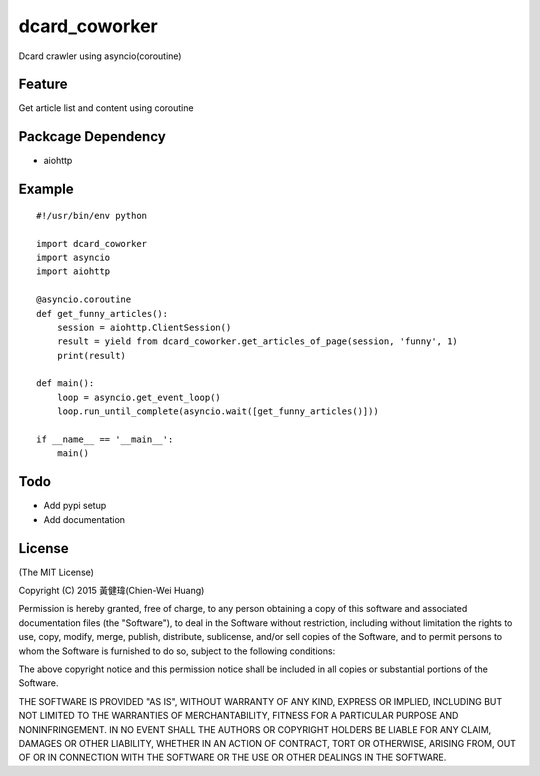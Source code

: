 dcard_coworker
==============

Dcard crawler using asyncio(coroutine)


Feature
-------
| Get article list and content using coroutine


Packcage Dependency
-------------------
* aiohttp


Example
-------

::

    #!/usr/bin/env python

    import dcard_coworker
    import asyncio
    import aiohttp

    @asyncio.coroutine
    def get_funny_articles():
        session = aiohttp.ClientSession()
        result = yield from dcard_coworker.get_articles_of_page(session, 'funny', 1)
        print(result)

    def main():
        loop = asyncio.get_event_loop()
        loop.run_until_complete(asyncio.wait([get_funny_articles()]))

    if __name__ == '__main__':
        main()

Todo
----
* Add pypi setup
* Add documentation
  

License
-------
(The MIT License)

Copyright (C) 2015 黃健瑋(Chien-Wei Huang)

Permission is hereby granted, free of charge, to any person obtaining a copy of this software and associated documentation files (the "Software"), to deal in the Software without restriction, including without limitation the rights to use, copy, modify, merge, publish, distribute, sublicense, and/or sell copies of the Software, and to permit persons to whom the Software is furnished to do so, subject to the following conditions:

The above copyright notice and this permission notice shall be included in all copies or substantial portions of the Software.

THE SOFTWARE IS PROVIDED "AS IS", WITHOUT WARRANTY OF ANY KIND, EXPRESS OR IMPLIED, INCLUDING BUT NOT LIMITED TO THE WARRANTIES OF MERCHANTABILITY, FITNESS FOR A PARTICULAR PURPOSE AND NONINFRINGEMENT. IN NO EVENT SHALL THE AUTHORS OR COPYRIGHT HOLDERS BE LIABLE FOR ANY CLAIM, DAMAGES OR OTHER LIABILITY, WHETHER IN AN ACTION OF CONTRACT, TORT OR OTHERWISE, ARISING FROM, OUT OF OR IN CONNECTION WITH THE SOFTWARE OR THE USE OR OTHER DEALINGS IN THE SOFTWARE.


